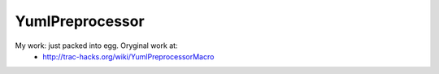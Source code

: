 YumlPreprocessor
================

My work: just packed into egg. Oryginal work at:
 * http://trac-hacks.org/wiki/YumlPreprocessorMacro


